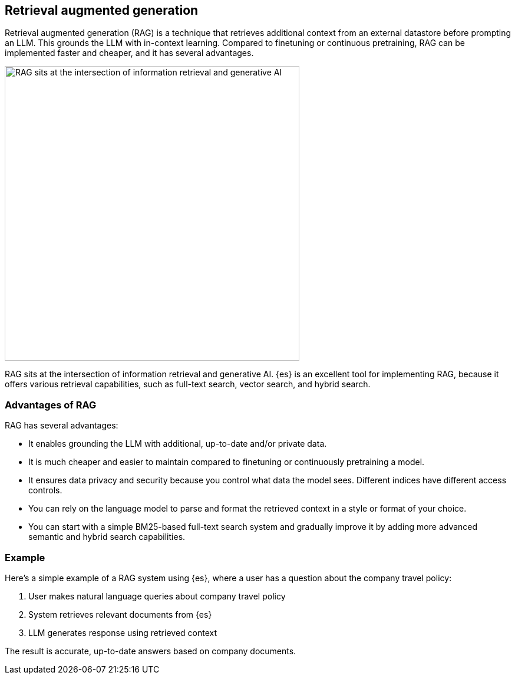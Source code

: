 [rag-elasticsearch]
== Retrieval augmented generation

Retrieval augmented generation (RAG) is a technique that retrieves additional context  from an external datastore before prompting an LLM.
This grounds the LLM with in-context learning.
Compared to finetuning or continuous pretraining, RAG can be implemented faster and cheaper, and it has several advantages.

image::images/search/rag-venn-diagram.svg[RAG sits at the intersection of information retrieval and generative AI, align=center, width=500]

RAG sits at the intersection of information retrieval and generative AI.
{es} is an excellent tool for implementing RAG, because it offers various retrieval capabilities, such as full-text search, vector search, and hybrid search.

[discrete]
[[rag-elasticsearch-advantages]]
=== Advantages of RAG

RAG has several advantages:

* It enables grounding the LLM with additional, up-to-date and/or private data.
* It is much cheaper and easier to maintain compared to finetuning or continuously pretraining a model.
* It ensures data privacy and security because you control what data the model sees. Different indices have different access controls.
* You can rely on the language model to parse and format the retrieved context in a style or format of your choice.
* You can start with a simple BM25-based full-text search system and gradually improve it by adding more advanced semantic and hybrid search capabilities.

[discrete]
[[rag-elasticsearch-example]]
=== Example

Here's a simple example of a RAG system using {es}, where a user has a question about the company travel policy:

1. User makes natural language queries about company travel policy
2. System retrieves relevant documents from {es}
3. LLM generates response using retrieved context

The result is accurate, up-to-date answers based on company documents.

